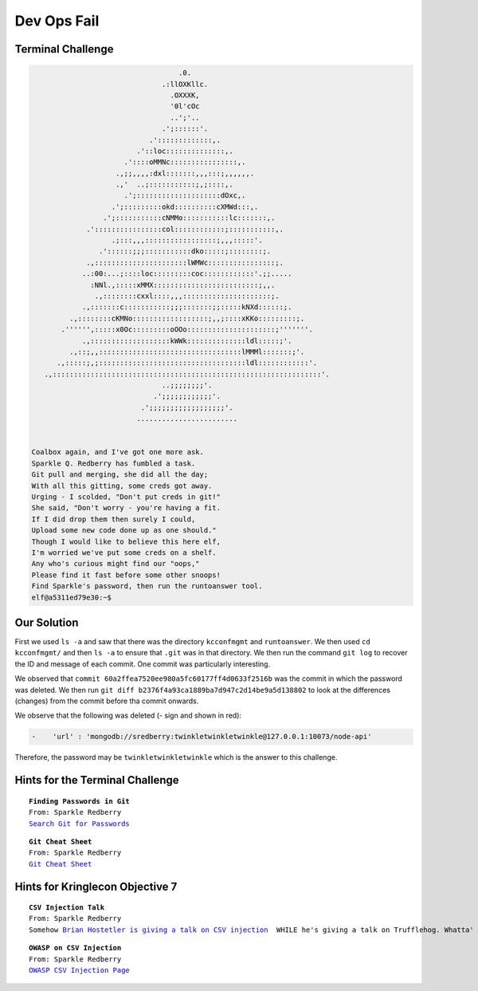 Dev Ops Fail
============



Terminal Challenge
------------------

.. code-block:: none                                             
                                                                          
                                    .0.                                    
                                .:llOXKllc.                                
                                  .OXXXK,                                  
                                  '0l'cOc                                  
                                  ..';'..                                  
                                .';::::::'.                                
                             .':::::::::::::,.                             
                          .'::loc::::::::::::::,.                          
                       .'::::oMMNc::::::::::::::::,.                       
                     .,;;,,,,:dxl:::::::,,,:::;,,,,,,.                     
                     .,'  ..;:::::::::::;,;::::,.                          
                       .';::::::::::::::::::::dOxc,.                       
                    .';:::::::::okd::::::::::cXMWd:::,.                    
                  .';:::::::::::cNMMo:::::::::::lc:::::::,.                 
              .'::::::::::::::::col::::::::::::;:::::::::::,.              
                    .;:::,,,:::::::::::::::::;,,,:::::'.                   
                 .'::::::;;;:::::::::::dko:::::;::::::::;.                 
              .,::::::::::::::::::::::lWMWc::::::::::::::::;.              
             ..:00:...;::::loc:::::::::coc::::::::::::'.;;.....            
               :NNl.,:::::xMMX:::::::::::::::::::::::::;,,.                
                .,::::::::cxxl::::,,,:::::::::::::::::::::;.               
             .,:::::::c:::::::::::;;;:::::::;;:::::kNXd::::::;.            
          .,::::::::cKMNo::::::::::::::::::;,,;::::xKKo:::::::::;.         
        .'''''',:::::x0Oc:::::::::oOOo:::::::::::::::::::::;'''''''.       
             .,:::::::::::::::::::kWWk::::::::::::::ldl:::::;'.            
          .,::;,,::::::::::::::::::::::::::::::::::lMMMl:::::::;'.         
       .,:::::;,;:::::::::::::::::::::::::::::::::::ldl::::::::::::'.      
    .,::::::::::::::::::::::::::::::::::::::::::::::::::::::::::::::::'.   
                                ..;;;;;;;;'.                               
                              .';;;;;;;;;;;;'.                             
                           .';;;;;;;;;;;;;;;;;;'.                          
                          ........................                         


 Coalbox again, and I've got one more ask.
 Sparkle Q. Redberry has fumbled a task.
 Git pull and merging, she did all the day;
 With all this gitting, some creds got away.
 Urging - I scolded, "Don't put creds in git!"
 She said, "Don't worry - you're having a fit.
 If I did drop them then surely I could,
 Upload some new code done up as one should."
 Though I would like to believe this here elf,
 I'm worried we've put some creds on a shelf.
 Any who's curious might find our "oops,"  
 Please find it fast before some other snoops!
 Find Sparkle's password, then run the runtoanswer tool.
 elf@a5311ed79e30:~$                                                         

Our Solution
------------

First we used ``ls -a`` and saw that there was the directory ``kcconfmgmt`` and ``runtoanswer``.
We then used ``cd kcconfmgmt/`` and then ``ls -a`` to ensure that ``.git`` was in that directory.
We then run the command ``git log`` to recover the ID and message of each commit. One commit was particularly interesting.

.. code-block:: none
 :emphasize-lines: 50-55

 elf@414858ca95cb:~/kcconfmgmt$ git log
 commit 7b93f4be7e7b50b044739e02fa7c75b8fad32366
 Author: Sparkle Redberry <sredberry@kringlecon.com>
 Date:   Wed Nov 14 04:46:12 2018 -0500

     Add palceholder index, login, profile, signup pages while I CONTINUE TO WAIT FOR UX

 commit 20c7def24307589194b7dc05cd852552c36b2b2a
 Author: Sparkle Redberry <sredberry@kringlecon.com>
 Date:   Tue Nov 13 10:18:08 2018 -0500

     Add Bower setup for front-end

 commit 604e434713b4659d7f10b91ab6d20dfa58030c24
 Author: Sparkle Redberry <sredberry@kringlecon.com>
 Date:   Mon Nov 12 13:04:08 2018 -0500

     Add temp placeholders for login, profile, signup pages -- WAITING ON YOU UX TEAM

 commit 31f4eaec30df0f41fc700532d7bc2f6aac94deb8
 Author: Sparkle Redberry <sredberry@kringlecon.com>
 Date:   Mon Nov 12 00:51:23 2018 -0500

     Add routes for login, logout, signup, isLoggedIn, profile access

 commit ac32750bf6a4979bf37108f4438bc9695189ce14
 Author: Sparkle Redberry <sredberry@kringlecon.com>
 Date:   Sun Nov 11 15:30:15 2018 -0500

     Update index route for passport

 commit d84b728c7d9cf7f9bafc5efb9978cd0e3122283d
 Author: Sparkle Redberry <sredberry@kringlecon.com>
 Date:   Sat Nov 10 19:51:52 2018 -0500

     Add user model for authentication, bcrypt password storage

 commit c27135005753f6dde3511a7e70eb27f92f67393f
 Author: Sparkle Redberry <sredberry@kringlecon.com>
 Date:   Sat Nov 10 08:11:40 2018 -0500

     Add passport config

 commit a6449287cf9ed9151d94fb747f6904158c2c4d71
 Author: Sparkle Redberry <sredberry@kringlecon.com>
 Date:   Fri Nov 9 14:08:04 2018 -0500

     Add passport middleware for user auth

 commit 60a2ffea7520ee980a5fc60177ff4d0633f2516b
 Author: Sparkle Redberry <sredberry@kringlecon.com>
 Date:   Thu Nov 8 21:11:03 2018 -0500

     Per @tcoalbox admonishment, removed username/password from config.js, 
     default settings in config.js.def need to be updated before use

 commit b2376f4a93ca1889ba7d947c2d14be9a5d138802
 Author: Sparkle Redberry <sredberry@kringlecon.com>
 Date:   Thu Nov 8 13:25:32 2018 -0500

     Add passport module

 commit d99d465d5b9711d51d7b455584af2b417688c267
 Author: Sparkle Redberry <sredberry@kringlecon.com>
 Date:   Wed Nov 7 16:57:41 2018 -0500

     Correct typos, runs now! Change port for MongoDB connection

 commit 68405b8a6dcaed07c20927cee1fb6d6c59b62cc3
 Author: Sparkle Redberry <sredberry@kringlecon.com>
 Date:   Tue Nov 6 17:26:39 2018 -0500

     Add initial server config

 commit 69cc84998e57f4fc6aca17f2a5cb9caff53f3fd3
 Author: Sparkle Redberry <sredberry@kringlecon.com>
 Date:   Mon Nov 5 20:17:51 2018 -0500

     Added speakers.js data model

 commit c3ee078d17a5309fbe18426c048a9a12b495f39f
 Author: Sparkle Redberry <sredberry@kringlecon.com>
 Date:   Mon Nov 5 01:27:11 2018 -0500

     File reorganization under server/

 commit b4d783d7a7f8ba9bb3aee72aeba43ba9bb99c8b0
 Author: Sparkle Redberry <sredberry@kringlecon.com>
 Date:   Sun Nov 4 04:30:39 2018 -0500

     Module cleanup

 commit 9c06c0441c95323e8270f6a219439daba59017f5
 Author: Sparkle Redberry <sredberry@kringlecon.com>
 Date:   Fri Nov 2 11:05:49 2018 -0400

     Added Express EJS setup (go away, Jade)

 commit 1f9bbf6d2cee75a9dd6bb483edf940f9bb71035f
 Author: Sparkle Redberry <sredberry@kringlecon.com>
 Date:   Thu Nov 1 11:30:50 2018 -0400

We observed that ``commit 60a2ffea7520ee980a5fc60177ff4d0633f2516b`` was the commit in which the password was deleted.
We then run ``git diff b2376f4a93ca1889ba7d947c2d14be9a5d138802`` to look at the differences (changes) from the commit before tha commit onwards.

We observe that the following was deleted (- sign and shown in red):

.. code-block:: none

 -    'url' : 'mongodb://sredberry:twinkletwinkletwinkle@127.0.0.1:10073/node-api'

Therefore, the password may be ``twinkletwinkletwinkle`` which is the answer to this challenge.

Hints for the Terminal Challenge
--------------------------------

.. parsed-literal::
 **Finding Passwords in Git**
 From: Sparkle Redberry
 `Search Git for Passwords <https://en.internetwache.org/dont-publicly-expose-git-or-how-we-downloaded-your-websites-sourcecode-an-analysis-of-alexas-1m-28-07-2015/https://en.internetwache.org/dont-publicly-expose-git-or-how-we-downloaded-your-websites-sourcecode-an-analysis-of-alexas-1m-28-07-2015/>`_

.. parsed-literal::
 **Git Cheat Sheet**
 From: Sparkle Redberry
 `Git Cheat Sheet <https://gist.github.com/hofmannsven/6814451>`_

Hints for Kringlecon Objective 7
--------------------------------

.. parsed-literal::
 **CSV Injection Talk**
 From: Sparkle Redberry
 Somehow `Brian Hostetler is giving a talk on CSV injection <https://youtu.be/Z3qpcKVv2Bg>`_  WHILE he's giving a talk on Trufflehog. Whatta' guy!

.. parsed-literal::
 **OWASP on CSV Injection**
 From: Sparkle Redberry
 `OWASP CSV Injection Page <https://www.owasp.org/index.php/CSV_Injection>`_





